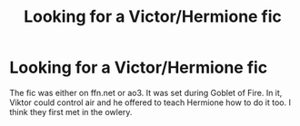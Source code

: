 #+TITLE: Looking for a Victor/Hermione fic

* Looking for a Victor/Hermione fic
:PROPERTIES:
:Author: FridayFirefly
:Score: 2
:DateUnix: 1601783224.0
:DateShort: 2020-Oct-04
:FlairText: What's That Fic?
:END:
The fic was either on ffn.net or ao3. It was set during Goblet of Fire. In it, Viktor could control air and he offered to teach Hermione how to do it too. I think they first met in the owlery.

